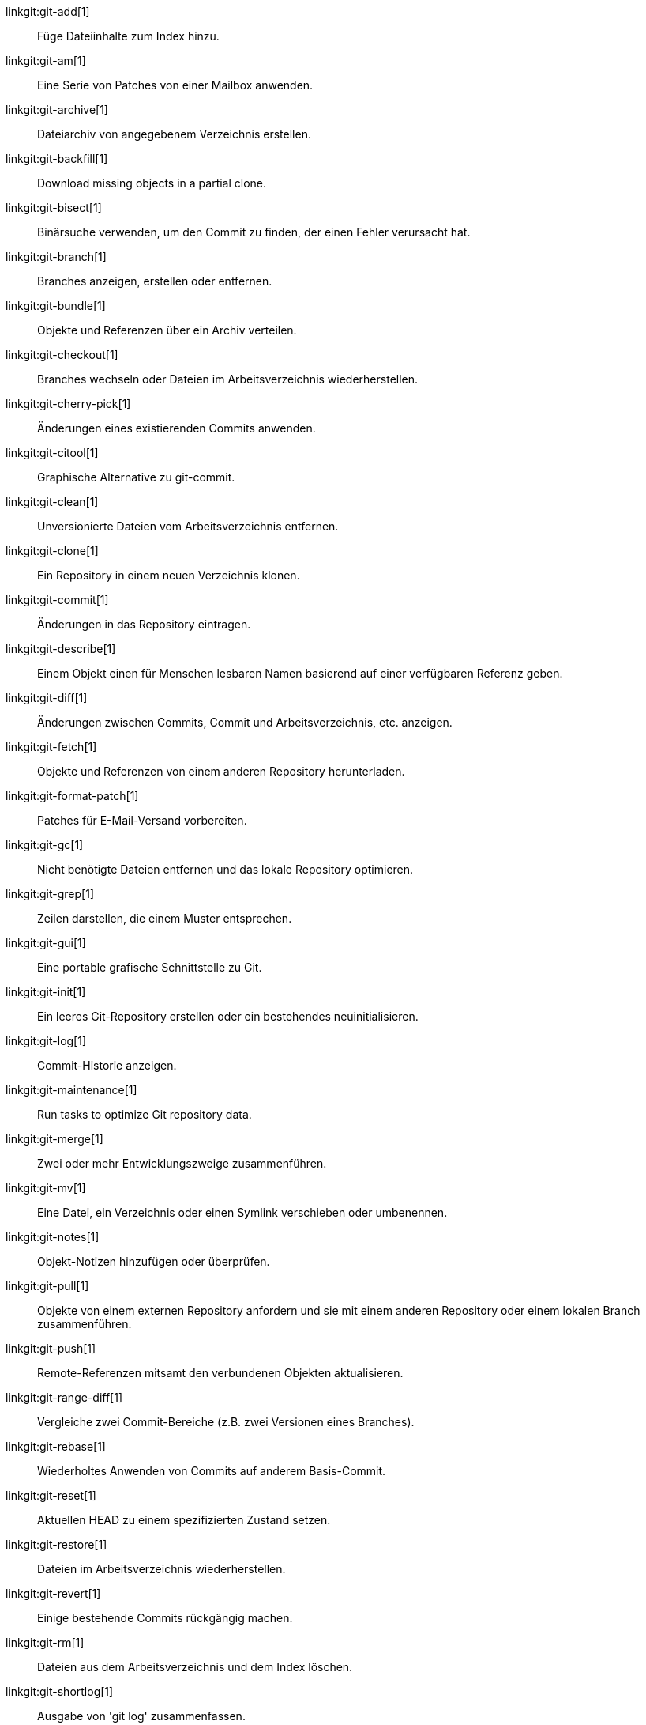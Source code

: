 linkgit:git-add[1]::
	Füge Dateiinhalte zum Index hinzu.

linkgit:git-am[1]::
	Eine Serie von Patches von einer Mailbox anwenden.

linkgit:git-archive[1]::
	Dateiarchiv von angegebenem Verzeichnis erstellen.

linkgit:git-backfill[1]::
	Download missing objects in a partial clone.

linkgit:git-bisect[1]::
	Binärsuche verwenden, um den Commit zu finden, der einen Fehler verursacht hat.

linkgit:git-branch[1]::
	Branches anzeigen, erstellen oder entfernen.

linkgit:git-bundle[1]::
	Objekte und Referenzen über ein Archiv verteilen.

linkgit:git-checkout[1]::
	Branches wechseln oder Dateien im Arbeitsverzeichnis wiederherstellen.

linkgit:git-cherry-pick[1]::
	Änderungen eines existierenden Commits anwenden.

linkgit:git-citool[1]::
	Graphische Alternative zu git-commit.

linkgit:git-clean[1]::
	Unversionierte Dateien vom Arbeitsverzeichnis entfernen.

linkgit:git-clone[1]::
	Ein Repository in einem neuen Verzeichnis klonen.

linkgit:git-commit[1]::
	Änderungen in das Repository eintragen.

linkgit:git-describe[1]::
	Einem Objekt einen für Menschen lesbaren Namen basierend auf einer verfügbaren Referenz geben.

linkgit:git-diff[1]::
	Änderungen zwischen Commits, Commit und Arbeitsverzeichnis, etc. anzeigen.

linkgit:git-fetch[1]::
	Objekte und Referenzen von einem anderen Repository herunterladen.

linkgit:git-format-patch[1]::
	Patches für E-Mail-Versand vorbereiten.

linkgit:git-gc[1]::
	Nicht benötigte Dateien entfernen und das lokale Repository optimieren.

linkgit:git-grep[1]::
	Zeilen darstellen, die einem Muster entsprechen.

linkgit:git-gui[1]::
	Eine portable grafische Schnittstelle zu Git.

linkgit:git-init[1]::
	Ein leeres Git-Repository erstellen oder ein bestehendes neuinitialisieren.

linkgit:git-log[1]::
	Commit-Historie anzeigen.

linkgit:git-maintenance[1]::
	Run tasks to optimize Git repository data.

linkgit:git-merge[1]::
	Zwei oder mehr Entwicklungszweige zusammenführen.

linkgit:git-mv[1]::
	Eine Datei, ein Verzeichnis oder einen Symlink verschieben oder umbenennen.

linkgit:git-notes[1]::
	Objekt-Notizen hinzufügen oder überprüfen.

linkgit:git-pull[1]::
	Objekte von einem externen Repository anfordern und sie mit einem anderen Repository oder einem lokalen Branch zusammenführen.

linkgit:git-push[1]::
	Remote-Referenzen mitsamt den verbundenen Objekten aktualisieren.

linkgit:git-range-diff[1]::
	Vergleiche zwei Commit-Bereiche (z.B. zwei Versionen eines Branches).

linkgit:git-rebase[1]::
	Wiederholtes Anwenden von Commits auf anderem Basis-Commit.

linkgit:git-reset[1]::
	Aktuellen HEAD zu einem spezifizierten Zustand setzen.

linkgit:git-restore[1]::
	Dateien im Arbeitsverzeichnis wiederherstellen.

linkgit:git-revert[1]::
	Einige bestehende Commits rückgängig machen.

linkgit:git-rm[1]::
	Dateien aus dem Arbeitsverzeichnis und dem Index löschen.

linkgit:git-shortlog[1]::
	Ausgabe von 'git log' zusammenfassen.

linkgit:git-show[1]::
	Verschiedene Arten von Objekten anzeigen.

linkgit:git-sparse-checkout[1]::
	Reduce your working tree to a subset of tracked files.

linkgit:git-stash[1]::
	Änderungen in einem Arbeitsverzeichnis aufbewahren.

linkgit:git-status[1]::
	Den Zustand des Arbeitsverzeichnisses anzeigen.

linkgit:git-submodule[1]::
	Submodule initialisieren, aktualisieren oder inspizieren.

linkgit:git-switch[1]::
	Branches wechseln.

linkgit:git-tag[1]::
	Ein mit GPG signiertes Tag-Objekt erzeugen, auflisten, löschen oder verifizieren.

linkgit:git-worktree[1]::
	Mehrere Arbeitsverzeichnisse verwalten.

linkgit:gitk[1]::
	Der Git-Repository-Browser.

linkgit:scalar[1]::
	A tool for managing large Git repositories.

